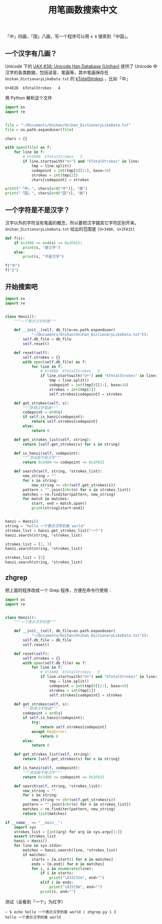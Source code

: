 #+TITLE: 用笔画数搜索中文

# Created: 2018-05-01
# Tags: python

「中」四画，「国」八画，写一个程序可以用 ~4 8~ 搜索到「中国」。

** 一个汉字有几画？

Unicode 下的 [[http://www.unicode.org/reports/tr38/][UAX #38: Unicode Han Database (Unihan)]] 提供了 Unicode 中汉字的各类数据，包括读音、笔画等，其中笔画保存在 ~Unihan_DictionaryLikeData.txt~ 的 [[http://www.unicode.org/reports/tr38/#kTotalStrokes][kTotalStrokes]] ，比如「中」

#+begin_example
U+4E2D	kTotalStrokes	4
#+end_example

用 Python 解析这个文件

#+BEGIN_SRC python :results output
  import os
  import re


  file = "~/Documents/Unihan/Unihan_DictionaryLikeData.txt"
  file = os.path.expanduser(file)

  chars = {}

  with open(file) as f:
      for line in f:
          # U+3400	kTotalStrokes	5
          if line.startswith("U+") and "kTotalStrokes" in line:
              tmp = line.split()
              codepoint = int(tmp[0][2:], base=16)
              strokes = int(tmp[2])
              chars[codepoint] = strokes

  print("「中」", chars[ord("中")], "画")
  print("「国」", chars[ord("国")], "画")
#+END_SRC

#+RESULTS:
: 「中」 4 画
: 「国」 8 画


** 一个字符是不是汉字？

汉字以外的字符没有笔画的概念，所以要把汉字跟其它字符区别开来。 ~Unihan_DictionaryLikeData.txt~ 给出的范围是 ~[U+3400, U+2FA15]~

#+BEGIN_SRC python :results output
  def f(s):
      if 0x3400 <= ord(s) <= 0x2FA15:
          print(s, "是汉字")
      else:
          print(s, "不是汉字")

  f("中")
  f("Z")
#+END_SRC

#+RESULTS:
: 中 是汉字
: Z 不是汉字

** 开始搜索吧

#+BEGIN_SRC python :results output
  import os
  import re


  class Hanzi():
      """一个表示汉字的类"""

      def __init__(self, db_file=os.path.expanduser(
              "~/Documents/Unihan/Unihan_DictionaryLikeData.txt")):
          self.db_file = db_file
          self.reset()

      def reset(self):
          self.strokes = {}
          with open(self.db_file) as f:
              for line in f:
                  # U+3400	kTotalStrokes	5
                  if line.startswith("U+") and "kTotalStrokes" in line:
                      tmp = line.split()
                      codepoint = int(tmp[0][2:], base=16)
                      strokes = int(tmp[2])
                      self.strokes[codepoint] = strokes

      def get_strokes(self, s):
          """获得汉字笔画"""
          codepoint = ord(s)
          if self.is_hanzi(codepoint):
              return self.strokes[codepoint]
          else:
              return 0

      def get_strokes_list(self, string):
          return [self.get_strokes(s) for s in string]

      def is_hanzi(self, codepoint):
          """测试是不是汉字"""
          return 0x3400 <= codepoint <= 0x2FA15

      def search(self, string, *strokes_list):
          new_string = ""
          for s in string:
              new_string += chr(self.get_strokes(s))
          pattern = "".join([chr(n) for n in strokes_list])
          matches = re.finditer(pattern, new_string)
          for match in matches:
              start, end = match.span()
              print(string[start:end])


  hanzi = Hanzi()
  string = "hello 一个表示汉字的类 world"
  strokes_list = hanzi.get_strokes_list("一个")
  hanzi.search(string, *strokes_list)

  strokes_list = [1, 3]
  hanzi.search(string, *strokes_list)

  strokes_list = [5]
  hanzi.search(string, *strokes_list)
#+END_SRC

#+RESULTS:
: 一个
: 一个
: 示
: 汉

** zhgrep

把上面的程序改成一个 Grep 程序，方便在命令行使用：

#+BEGIN_SRC python :tangle ~/bin/zhgrep.py :shebang #!/usr/bin/env python
  import os
  import re


  class Hanzi():
      """一个表示汉字的类"""

      def __init__(self, db_file=os.path.expanduser(
              "~/Documents/Unihan/Unihan_DictionaryLikeData.txt")):
          self.db_file = db_file
          self.reset()

      def reset(self):
          self.strokes = {}
          with open(self.db_file) as f:
              for line in f:
                  # U+3400	kTotalStrokes	5
                  if line.startswith("U+") and "kTotalStrokes" in line:
                      tmp = line.split()
                      codepoint = int(tmp[0][2:], base=16)
                      strokes = int(tmp[2])
                      self.strokes[codepoint] = strokes

      def get_strokes(self, s):
          """获得汉字笔画"""
          codepoint = ord(s)
          if self.is_hanzi(codepoint):
              try:
                  return self.strokes[codepoint]
              except KeyError:
                  return 0
          else:
              return 0

      def get_strokes_list(self, string):
          return [self.get_strokes(s) for s in string]

      def is_hanzi(self, codepoint):
          """测试是不是汉字"""
          return 0x3400 <= codepoint <= 0x2FA15

      def search(self, string, *strokes_list):
          new_string = ""
          for s in string:
              new_string += chr(self.get_strokes(s))
          pattern = "".join([chr(n) for n in strokes_list])
          matches = re.finditer(pattern, new_string)
          return list(matches)

  if __name__ == "__main__":
      import sys
      strokes_list = [int(arg) for arg in sys.argv[1:]]
      assert strokes_list
      hanzi = Hanzi()
      for line in sys.stdin:
          matches = hanzi.search(line, *strokes_list)
          if matches:
              starts = [m.start() for m in matches]
              ends = [m.end() for m in matches]
              for i, s in enumerate(line):
                  if i in starts:
                      print("\033[31m", end="")
                  elif i in ends:
                      print("\033[0m", end="")
                  print(s, end="")

#+END_SRC

测试（会看到「一个」为红字）

#+begin_example
~ $ echo hello 一个表示汉字的类 world | zhgrep.py 1 3
hello 一个表示汉字的类 world
#+end_example
